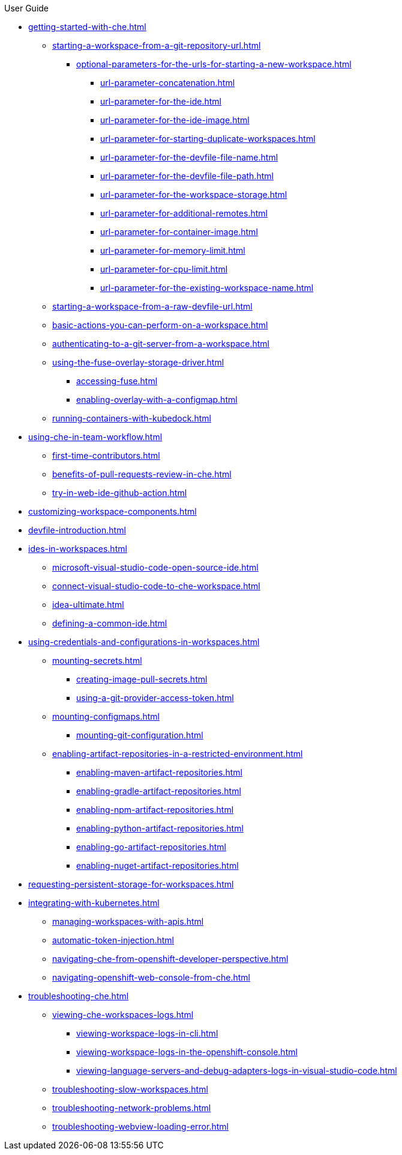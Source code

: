 .User Guide

* xref:getting-started-with-che.adoc[]
** xref:starting-a-workspace-from-a-git-repository-url.adoc[]
*** xref:optional-parameters-for-the-urls-for-starting-a-new-workspace.adoc[]
**** xref:url-parameter-concatenation.adoc[]
**** xref:url-parameter-for-the-ide.adoc[]
**** xref:url-parameter-for-the-ide-image.adoc[]
**** xref:url-parameter-for-starting-duplicate-workspaces.adoc[]
**** xref:url-parameter-for-the-devfile-file-name.adoc[]
**** xref:url-parameter-for-the-devfile-file-path.adoc[]
**** xref:url-parameter-for-the-workspace-storage.adoc[]
**** xref:url-parameter-for-additional-remotes.adoc[]
**** xref:url-parameter-for-container-image.adoc[]
**** xref:url-parameter-for-memory-limit.adoc[]
**** xref:url-parameter-for-cpu-limit.adoc[]
**** xref:url-parameter-for-the-existing-workspace-name.adoc[]
** xref:starting-a-workspace-from-a-raw-devfile-url.adoc[]
** xref:basic-actions-you-can-perform-on-a-workspace.adoc[]
** xref:authenticating-to-a-git-server-from-a-workspace.adoc[]
** xref:using-the-fuse-overlay-storage-driver.adoc[]
*** xref:accessing-fuse.adoc[]
*** xref:enabling-overlay-with-a-configmap.adoc[]
** xref:running-containers-with-kubedock.adoc[]
* xref:using-che-in-team-workflow.adoc[]
** xref:first-time-contributors.adoc[]
** xref:benefits-of-pull-requests-review-in-che.adoc[]
** xref:try-in-web-ide-github-action.adoc[]
* xref:customizing-workspace-components.adoc[]
* xref:devfile-introduction.adoc[]
* xref:ides-in-workspaces.adoc[]
** xref:microsoft-visual-studio-code-open-source-ide.adoc[]
** xref:connect-visual-studio-code-to-che-workspace.adoc[]
** xref:idea-ultimate.adoc[]
** xref:defining-a-common-ide.adoc[]
* xref:using-credentials-and-configurations-in-workspaces.adoc[]
** xref:mounting-secrets.adoc[]
*** xref:creating-image-pull-secrets.adoc[]
*** xref:using-a-git-provider-access-token.adoc[]
** xref:mounting-configmaps.adoc[]
*** xref:mounting-git-configuration.adoc[]
** xref:enabling-artifact-repositories-in-a-restricted-environment.adoc[]
*** xref:enabling-maven-artifact-repositories.adoc[]
*** xref:enabling-gradle-artifact-repositories.adoc[]
*** xref:enabling-npm-artifact-repositories.adoc[]
*** xref:enabling-python-artifact-repositories.adoc[]
*** xref:enabling-go-artifact-repositories.adoc[]
*** xref:enabling-nuget-artifact-repositories.adoc[]
* xref:requesting-persistent-storage-for-workspaces.adoc[]
* xref:integrating-with-kubernetes.adoc[]
** xref:managing-workspaces-with-apis.adoc[]
** xref:automatic-token-injection.adoc[]
** xref:navigating-che-from-openshift-developer-perspective.adoc[]
** xref:navigating-openshift-web-console-from-che.adoc[]
* xref:troubleshooting-che.adoc[]
** xref:viewing-che-workspaces-logs.adoc[]
*** xref:viewing-workspace-logs-in-cli.adoc[]
*** xref:viewing-workspace-logs-in-the-openshift-console.adoc[]
*** xref:viewing-language-servers-and-debug-adapters-logs-in-visual-studio-code.adoc[]
** xref:troubleshooting-slow-workspaces.adoc[]
** xref:troubleshooting-network-problems.adoc[]
** xref:troubleshooting-webview-loading-error.adoc[]
